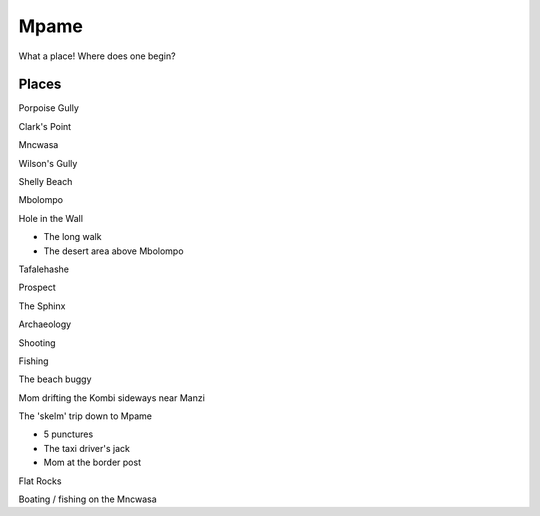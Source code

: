 Mpame
=====

What a place! Where does one begin?

######
Places
######

Porpoise Gully

Clark's Point

Mncwasa

Wilson's Gully

Shelly Beach

Mbolompo

Hole in the Wall

* The long walk
* The desert area above Mbolompo

Tafalehashe

Prospect

The Sphinx

Archaeology

Shooting

Fishing

The beach buggy

Mom drifting the Kombi sideways near Manzi

The 'skelm' trip down to Mpame

* 5 punctures
* The taxi driver's jack
* Mom at the border post

Flat Rocks

Boating / fishing on the Mncwasa